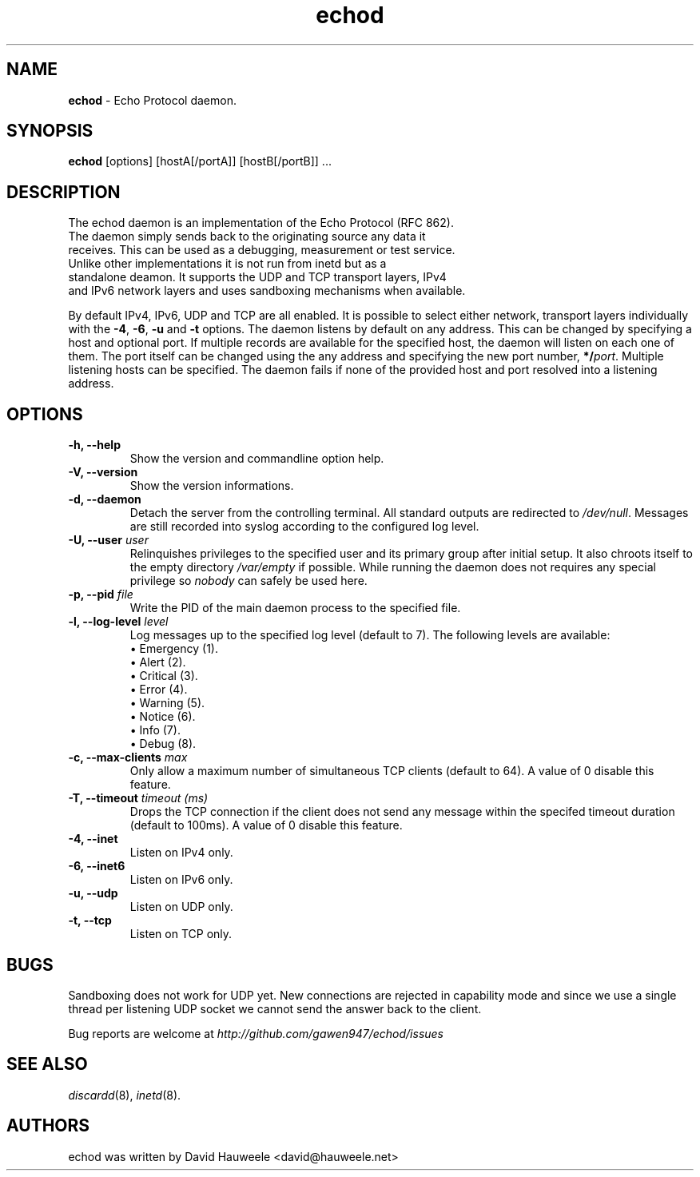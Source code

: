 .TH echod 8 "2017-12-09" "echod" "Echo Daemon"
.SH NAME
.LP
.B echod
\- Echo Protocol daemon.

.SH SYNOPSIS
.B echod
.RI [options]
.RI [hostA[/portA]]
.RI [hostB[/portB]]
.RI ...
.SH DESCRIPTION
.TP
The echod daemon is an implementation of the Echo Protocol (RFC 862). The daemon simply sends back to the originating source any data it receives. This can be used as a debugging, measurement or test service. Unlike other implementations it is not run from inetd but as a standalone deamon. It supports the UDP and TCP transport layers, IPv4 and IPv6 network layers and uses sandboxing mechanisms when available.

.P
By default IPv4, IPv6, UDP and TCP are all enabled. It is possible to select either network, transport layers individually with the \fB-4\fR, \fB-6\fR, \fB-u\fR and \fB-t\fR options. The daemon listens by default on any address. This can be changed by specifying a host and optional port. If multiple records are available for the specified host, the daemon will listen on each one of them. The port itself can be changed using the any address and specifying the new port number, \fB*/\fIport\fR. Multiple listening hosts can be specified. The daemon fails if none of the provided host and port resolved into a listening address.

.SH OPTIONS
.TP
.B \-h, \-\-help
Show the version and commandline option help.
.TP
.B \-V, \-\-version
Show the version informations.
.TP
.B \-d, \-\-daemon
Detach the server from the controlling terminal. All standard outputs are redirected to \fI/dev/null\fR. Messages are still recorded into syslog according to the configured log level.
.TP
.B \-U, \-\-user\fI user
Relinquishes privileges to the specified user and its primary group after initial setup. It also chroots itself to the empty directory \fI/var/empty\fR if possible. While running the daemon does not requires any special privilege so \fInobody\fR can safely be used here.
.TP
.B \-p, \-\-pid\fI file
Write the PID of the main daemon process to the specified file.
.TP
.B \-l, \-\-log-level\fI level
Log messages up to the specified log level (default to 7). The following levels are available:
.br
\[bu] Emergency (1).
.br
\[bu] Alert (2).
.br
\[bu] Critical (3).
.br
\[bu] Error (4).
.br
\[bu] Warning (5).
.br
\[bu] Notice (6).
.br
\[bu] Info (7).
.br
\[bu] Debug (8).
.br
.TP
.B \-c, \-\-max-clients\fI max
Only allow a maximum number of simultaneous TCP clients (default to 64). A value of 0 disable this feature.
.TP
.B \-T, \-\-timeout\fI timeout (ms)
Drops the TCP connection if the client does not send any message within the specifed timeout duration (default to 100ms). A value of 0 disable this feature.
.TP
.B \-4, \-\-inet
Listen on IPv4 only.
.TP
.B \-6, \-\-inet6
Listen on IPv6 only.
.TP
.B \-u, \-\-udp
Listen on UDP only.
.TP
.B \-t, \-\-tcp
Listen on TCP only.

.SH BUGS
Sandboxing does not work for UDP yet. New connections are rejected in capability mode and since we use a single thread per listening UDP socket we cannot send the answer back to the client.

Bug reports are welcome at \fIhttp://github.com/gawen947/echod/issues\fR

.SH SEE ALSO
\fIdiscardd\fR(8),
\fIinetd\fR(8).

.SH AUTHORS
echod was written by David Hauweele <david@hauweele.net>
